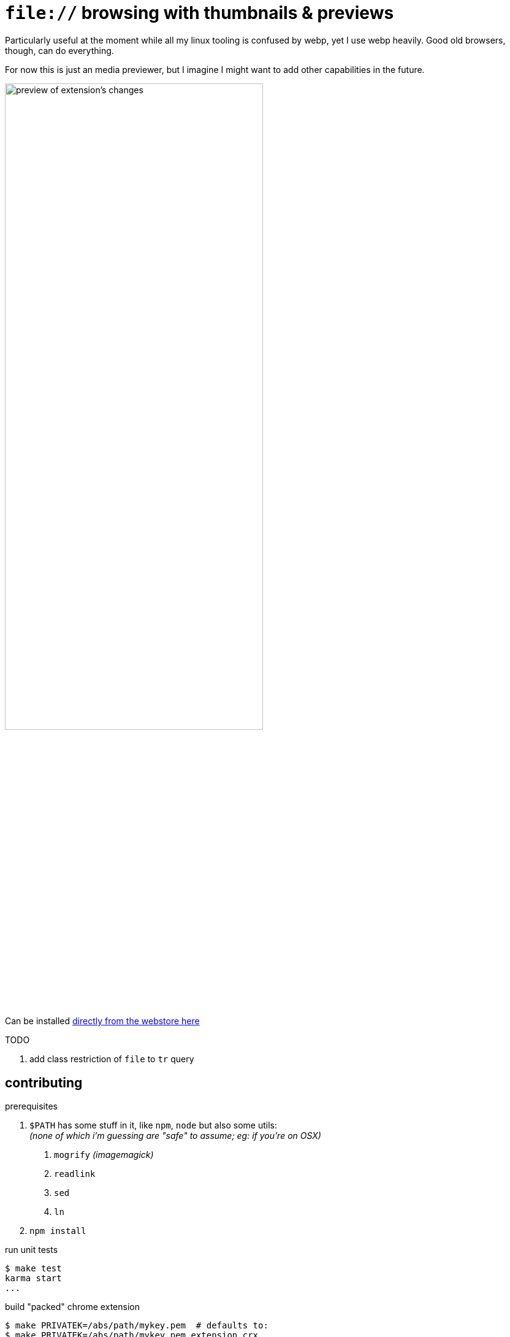 = `file://` browsing with thumbnails & previews
:crextid: ohknkjkohjanlinnidlecechhdhkhdoh
:crwebstore: https://chrome.google.com/webstore/detail/{crextid}
:iconic: https://github.com/iconic/open-iconic/tree/1d1e8885c503187
:icofolder: https://github.com/iconic/open-iconic/tree/1d1e8885c503187/svg/folder.svg
:icoimg: https://github.com/iconic/open-iconic/tree/1d1e8885c503187/svg/image.svg
:buildcrx: https://github.com/jzacsh/bin/blob/65a3a4ee7902/share/buildcrx

Particularly useful at the moment while all my linux tooling is confused by
webp, yet I use webp heavily. Good old browsers, though, can do everything.

For now this is just an media previewer, but I imagine I might want to add other
capabilities in the future.

image:screenshot.webp[
alt="preview of extension's changes", width="70%"]

Can be installed {crwebstore}[directly from the webstore here]

.TODO
. add class restriction of `file` to `tr` query

== contributing

.prerequisites
1. `$PATH` has some stuff in it, like `npm`, `node` but also some utils: +
  _(none of which i'm guessing are "safe" to assume; eg: if you're on OSX)_
  . `mogrify` _(imagemagick)_
  . `readlink`
  . `sed`
  . `ln`
2. `npm install`

.run unit tests
----
$ make test
karma start
...
----

.build "packed" chrome extension
----
$ make PRIVATEK=/abs/path/mykey.pem  # defaults to:
$ make PRIVATEK=/abs/path/mykey.pem extension.crx
mkdir build.29A4wN/extension/
cp manifest.json index.js index.css build.29A4wN/extension/
cd build.29A4wN && zip extension.zip extension/*
  adding: extension/index.css (stored 0%)
  adding: extension/index.js (deflated 65%)
  adding: extension/manifest.json (deflated 44%)
ln --symbolic --force build.29A4wN/extension.zip extension.zip
----

.cleanup existing builds
----
$ make clean
rm -f extension.zip build.* -rf
----

.cleanup and build in one shot
----

$ make PRIVATEK=/abs/path/mykey.pem all
rm -f extension.zip build.* -rf
mkdir build.1OQC8F/extension/
cp manifest.json index.js index.css build.1OQC8F/extension/
cd build.1OQC8F && zip extension.zip extension/*
  adding: extension/index.css (stored 0%)
  adding: extension/index.js (deflated 65%)
  adding: extension/manifest.json (deflated 44%)
ln --symbolic --force build.1OQC8F/extension.zip extension.zip
----

.adjusting semver versioning
. major or minor version is kept in `./major.minor`
. `make extension.crx` auto-builds full semver string
.. run make target *after* committing  for accurate patch numbers

.codebase layout
[options="header"]
|===
| file | purpose
| `Makefile`, `./major.minor` | build & management files
| `src/` | primary code of this repo
| `bin/` | `make` helpers or links to dependencies
| `package.json` | manages dependencies: typescript (`tsc`), and `webpack`
| `webpack.config.js` | manages `webpack` behavior
| `tsconfig.json` | manages `tsc` behavior
| `build/` | volatile temporary directory
| `node_modules/` | dependency installations
|===

== License
See `./LICENSE` for more. Icon is crafted from {icofolder}[these] {icoimg}[two]
{iconic}[Iconic icons]

